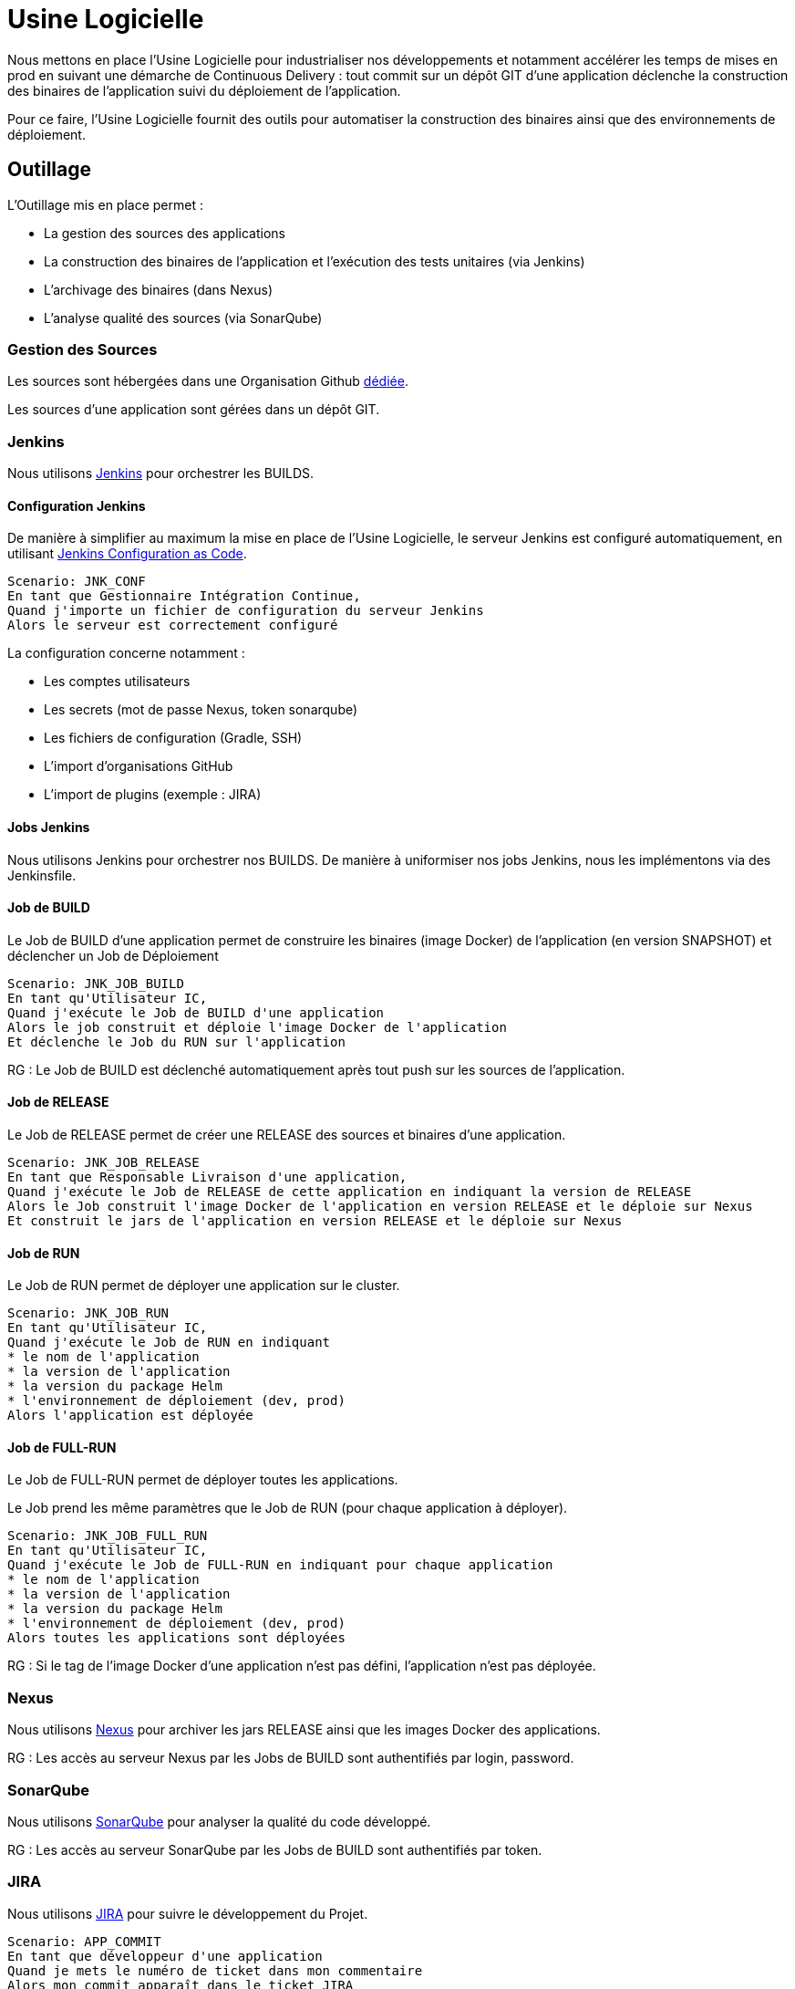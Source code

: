 = Usine Logicielle

Nous mettons en place l'Usine Logicielle pour industrialiser nos développements et notamment accélérer les temps de mises en prod en suivant une démarche de Continuous Delivery : tout commit sur un dépôt GIT d'une application déclenche la construction des binaires de l'application suivi du déploiement de l'application.

Pour ce faire, l'Usine Logicielle fournit des outils pour automatiser la construction des binaires ainsi que des environnements de déploiement.

== Outillage

L'Outillage mis en place permet :

* La gestion des sources des applications
* La construction des binaires de l'application et l'exécution des tests unitaires (via Jenkins)
* L'archivage des binaires (dans Nexus)
* L'analyse qualité des sources (via SonarQube)

=== Gestion des Sources

Les sources sont hébergées dans une Organisation Github https://github.com/SofteamOuest-Opus[dédiée].

Les sources d'une application sont gérées dans un dépôt GIT.

=== Jenkins

Nous utilisons https://jenkins.k8.wildwidewest.xyz[Jenkins] pour orchestrer les BUILDS.

==== Configuration Jenkins

De manière à simplifier au maximum la mise en place de l'Usine Logicielle, le serveur Jenkins est configuré automatiquement, en utilisant https://jenkins.io/projects/jcasc/[Jenkins Configuration as Code].

[source]
....
Scenario: JNK_CONF
En tant que Gestionnaire Intégration Continue,
Quand j'importe un fichier de configuration du serveur Jenkins
Alors le serveur est correctement configuré
....

La configuration concerne notamment :

* Les comptes utilisateurs
* Les secrets (mot de passe Nexus, token sonarqube)
* Les fichiers de configuration (Gradle, SSH)
* L'import d'organisations GitHub
* L'import de plugins (exemple : JIRA)

==== Jobs Jenkins

Nous utilisons Jenkins pour orchestrer nos BUILDS. De manière à uniformiser nos jobs Jenkins, nous les implémentons via des Jenkinsfile.

==== Job de BUILD

Le Job de BUILD d'une application permet de construire les binaires (image Docker) de l'application (en version SNAPSHOT) et déclencher un Job de Déploiement

[source]
....
Scenario: JNK_JOB_BUILD
En tant qu'Utilisateur IC,
Quand j'exécute le Job de BUILD d'une application
Alors le job construit et déploie l'image Docker de l'application
Et déclenche le Job du RUN sur l'application
....

RG : Le Job de BUILD est déclenché automatiquement après tout push sur les sources de l'application.

==== Job de RELEASE

Le Job de RELEASE permet de créer une RELEASE des sources et binaires d'une application.

[source]
....
Scenario: JNK_JOB_RELEASE
En tant que Responsable Livraison d'une application,
Quand j'exécute le Job de RELEASE de cette application en indiquant la version de RELEASE
Alors le Job construit l'image Docker de l'application en version RELEASE et le déploie sur Nexus
Et construit le jars de l'application en version RELEASE et le déploie sur Nexus
....

==== Job de RUN

Le Job de RUN permet de déployer une application sur le cluster.

[source]
....
Scenario: JNK_JOB_RUN
En tant qu'Utilisateur IC,
Quand j'exécute le Job de RUN en indiquant
* le nom de l'application
* la version de l'application
* la version du package Helm
* l'environnement de déploiement (dev, prod)
Alors l'application est déployée
....

==== Job de FULL-RUN

Le Job de FULL-RUN permet de déployer toutes les applications.

Le Job prend les même paramètres que le Job de RUN (pour chaque application à déployer).

[source]
....
Scenario: JNK_JOB_FULL_RUN
En tant qu'Utilisateur IC,
Quand j'exécute le Job de FULL-RUN en indiquant pour chaque application
* le nom de l'application
* la version de l'application
* la version du package Helm
* l'environnement de déploiement (dev, prod)
Alors toutes les applications sont déployées
....

RG : Si le tag de l'image Docker d'une application n'est pas défini, l'application n'est pas déployée.

=== Nexus

Nous utilisons https://Nexus.k8.wildwidewest.xyz/[Nexus] pour archiver les jars RELEASE ainsi que les images Docker des applications.

RG : Les accès au serveur Nexus par les Jobs de BUILD sont authentifiés par login, password.

=== SonarQube

Nous utilisons https://sonarqube.k8.wildwidewest.xyz/[SonarQube] pour analyser la qualité du code développé.

RG : Les accès au serveur SonarQube par les Jobs de BUILD sont authentifiés par token.

=== JIRA

Nous utilisons https://wildwidewest.atlassian.net[JIRA] pour suivre le développement du Projet.

[source]
....
Scenario: APP_COMMIT
En tant que développeur d'une application
Quand je mets le numéro de ticket dans mon commentaire
Alors mon commit apparaît dans le ticket JIRA
....

== Environnements

Nous déployons nos applications dans différents environnements.

* L'environnement de DEV permet de tester la dernière version SNAPSHOT des applications (=> version en cours de développement).
* L'environnement de RE7 permet de tester une version RELEASE avant Mise en Prod (=> version à qualifier).
* L'environnement de PROD correspond à l'environnement de PROD (=> version mise à dispo des utilisateurs).

[source]
....
Scenario: APP_URL_HORS_PROD
En tant qu'Utilisateur IC
Quand je déploie l'application monapplication dans un environnement XXX Hors Prod,
Alors l'application est accessible via l'URL https://monapplication-XXX.k8.wildwidewest.xyz
....

[source]
....
Scenario: APP_URL_PROD
En tant qu'Utilisateur IC
Quand je déploie l'application monapplication dans l'environnement Prod,
Alors l'application est accessible via l'URL https://monapplication.k8.wildwidewest.xyz
....

[source]
....
Scenario: K8S_ENVIRONMENT_NAMESPACE
En tant qu'Utilisateur IC
Quand je déploie une application dans un environnement donné,
Alors l'application est déployée dans un namespace Kubernetes de nom similaire
....

[source]
....
Scenario: K8S_NAMESPACE_SECURITY_ISOLATION
En tant que Gestion Kubernetes,
Quand je déploie 2 namespaces,
Alors les deux namespaces sont isolés (un POD d'un namespace ne doit pouvoir appeler les services d'un POD d'un autre namespace)
....

=== Centralisation des Logs

La centralisation des Logs permet d'analyser via une IHM unique les logs de toutes les applications.

Pour simplifier la mise en place, les applications partagent un même format de Logs.

Le format du Log est :

* Niveau de Log : DEBUG, INFO, ERROR
* Message du Log
* Nom de l'application
* Nom de l'environnement
* Id de Correlation du Message
* StackTrace si le message est une exception

[source]
....
Scenario: APP_LOGS
En tant que Développeur d'une application,
Quand mon application log un message,
Alors ce message est remonté dans le serveur de Centralisation des Logs
....

RG : Les accès au serveur de Centralisation des logs sont authentifiés par token.

=== Monitoring

Le monitoring permet de monitorer l'état du cluster Kubernetes.

[source]
....
Scenario:
En tant que Développeur d'une application,
Quand le système de monitoring détecte une alert,
* Utilisation Disque > 90 %
Alors l'alerte est envoyée par email aux membres du projet
....

RG : Les accès au serveur de Centralisation des logs sont authentifiés par token.

=== Tolérance aux Pannes

Nous gérons deux types de pannes : Les pannes des applications et les pannes du cluster.

==== Pannes des applications

La gestion des pannes des applications est gérée par Kubernetes.

Pour y arriver, Kubernetes se base sur https://kubernetes.io/docs/tasks/configure-pod-container/configure-liveness-readiness-probes/[les lignes de vie des applications].

Si la ligne de vie d'une application ne répond pas, Kubernetes se charge de redémarrer l'application. Chaque application déployée doit donc définir ses lignes de vie.

....
Scenario: APP_HEALTHCHECK
En tant que Développeur d'une application,
Quand le service ligne de vie d'un des services de mon application ne répond plus,
Alors Kubernetes redémarre l'application
....

==== Pannes du Cluster

La gestion des pannes du cluster est gérée par une installation multi-maîtres :

* Pour être tolérant à une panne, il faut 3 maîtres
* Pour être tolérant à deux pannes, il faut 5 maîtres